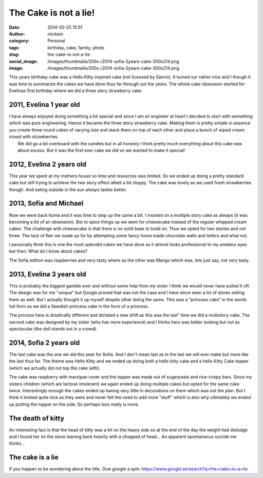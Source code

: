 The Cake is not a lie!
######################
:date: 2014-05-25 15:51
:author: mickem
:category: Personal
:tags: birthday, cake, family, photo
:slug: the-cake-is-not-a-lie
:social_image: /images/thumbnails/200x-/2014-sofia-2years-cake-300x214.png
:image: /images/thumbnails/200x-/2014-sofia-2years-cake-300x214.png

This years birthday cake was a Hello Kitty inspired cake (not licensed
by Sanrio). It turned our rather nice and I though it was time
to summarize the cakes we have done thus far through out the years.
The whole cake obsession started for Evelinas first birthday where we
did a three story strawberry cake.

.. PELICAN_END_SUMMARY

2011, Evelina 1 year old
------------------------

.. image:: /images/2011-evelina-1year-218x300.png
   :alt: Evelina 1 years old
   :align: right

| I have always enjoyed doing something a bit special and since I am an
  engineer at heart I decided to start with something which was pure
  engineering. Hence it became the three story strawberry cake. Making
  them is pretty simple in essence you create three round cakes of
  varying size and stack them on-top of each other and place a bunch of
  wiped cream mixed with strawberries.
|  We did go a bit overboard with the candles but in all honesty I think
  pretty much everything about this cake was about excess. But it was
  the first ever cake we did so we wanted to make it special!

2012, Evelina 2 years old
-------------------------

This year we spent at my mothers house so time and resources was
limited. So we ended up doing a pretty standard cake but still trying to
achieve the two story effect albeit a bit sloppy. The cake was lovely as
we used fresh strawberries though. And eating outside in the sun always
tastes better.

.. image:: /images/2012-evelina-2years-300x279.png
   :alt: Evelina 2 years old
   :align: center


2013, Sofia and Michael
-----------------------

.. image:: /images/2013-sofia-1year-300x200.png
   :alt: Sofia 1 year old
   :align: left

Now we were back home and it was time to step up the
came a bit. I insisted on a multiple story cake as always (it was
becoming a bit of an obsession). But to spice things up we went for
cheesecake instead of the regular whipped cream cakes. The challenge
with cheesecake is that there is no solid base to build on. Thus we
opted for two stories and not three. The lack of flair we made up for by
attempting some fancy home made chocolate walls and letters and what
not.

.. image:: /images/2013-michael-37years-300x220.png
   :alt: Michael 37 years old
   :align: right

I personally think this is one the most splendid cakes we have done as
it almost looks professional to my amateur eyes but then: What do I know
about cakes?

The Sofia edition was raspberries and very tasty where as the other was
Mango which was, lets just say, not very tasty.

2013, Evelina 3 years old
-------------------------

This is probably the biggest gamble ever and without some help from my
sister I think we would never have pulled it off. The design was for me
"unique" but Google proved that was not the case and I have since seen a
lot of stores selling them as well. But I actually thought it up myself
despite other doing the same. This was a "princess cake" in the words
full form as we did a Swedish princess cake in the form of a princess.

.. image:: /images/2013-evelina-3years-300x228.png
   :alt: Evelina 3 years old
   :align: center

The process here is drastically different and dictated a new shift as
this was the last" time we did a multistory cake. The second cake was
designed by my sister (who has more experience) and I thinks hers was
better looking but not as spectacular (the doll stands out in a crowd).

2014, Sofia 2 years old
-----------------------

.. image:: /images/2014-sofia-2years-kitty-300x263.png
   :alt: Puzzled kitty
   :align: right

The last cake was the one we did this year for Sofia.
And I don't mean last as in the last we will ever make but more like the
last thus far. The theme was Hello Kitty and we ended up doing both a
hello kitty cake and a hello Kitty Cake topper (which we actually did
not top the cake with).

The cake was raspberry with marzipan cover and the topper was made out
of sugarpaste and rice-crispy bars. Since my sisters children (which are
lactose intolerant) we again ended up doing multiple cakes but opted for
the same cake twice. Interestingly enough the cakes ended up having very
little in decorations on them which was not the plan. But I think it
looked quite nice as they were and never felt the need to add more
"stuff" which is also why ultimately we ended up putting the topper on
the side. So perhaps less really is more.

The death of kitty
------------------

An interesting fact is that the head of kitty was a bit on the heavy
side so at the end of the day the weight had dislodge and I found her on
the stove leaning back heavily with a chopped of head... An apparent
spontaneous suicide me thinks...

.. image:: /images/thumbnails/500x_/2014-sofia-2years-death-of-kitty.png
   :alt: The death of kitty
   :align: center

The cake is a lie
-----------------

If you happen to be wondering about the title. Give google a
spin: \ https://www.google.se/search?q=the+cake+is+a+lie
